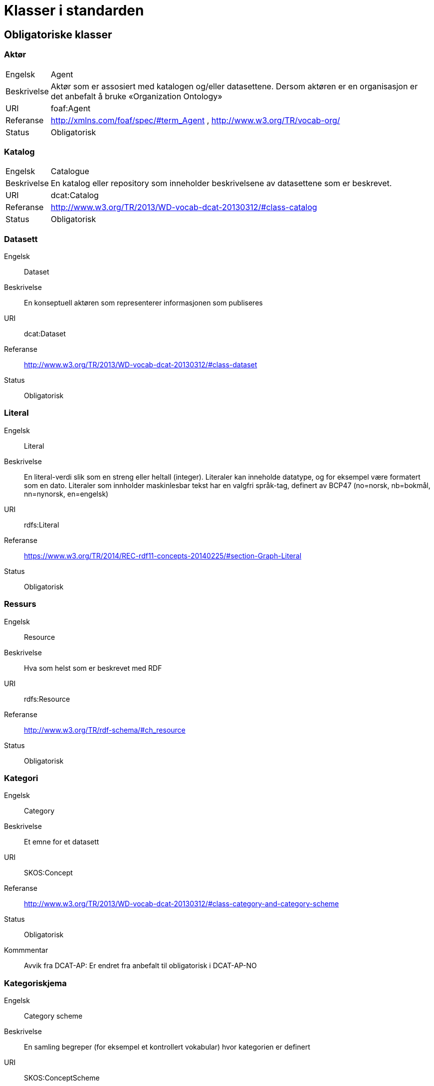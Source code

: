 = Klasser i standarden

== Obligatoriske klasser

=== Aktør [[klasse-aktor]]

[horizontal]
Engelsk:: Agent
Beskrivelse:: Aktør som er assosiert med katalogen og/eller datasettene. Dersom aktøren er en organisasjon er det anbefalt å bruke «Organization Ontology»
URI:: foaf:Agent
Referanse:: http://xmlns.com/foaf/spec/#term_Agent , http://www.w3.org/TR/vocab-org/
Status:: Obligatorisk

=== Katalog [[klasse-katalog]]

[horizontal]
Engelsk:: Catalogue
Beskrivelse:: En katalog eller repository som inneholder beskrivelsene av datasettene som er beskrevet.
URI:: dcat:Catalog
Referanse:: http://www.w3.org/TR/2013/WD-vocab-dcat-20130312/#class-catalog
Status:: Obligatorisk

=== Datasett [[klasse-datasett]]

[properties]
Engelsk:: Dataset
Beskrivelse:: En konseptuell aktøren som representerer informasjonen som publiseres
URI:: dcat:Dataset
Referanse:: http://www.w3.org/TR/2013/WD-vocab-dcat-20130312/#class-dataset
Status:: Obligatorisk

=== Literal [[klasse-literal]]

[properties]
Engelsk:: Literal
Beskrivelse:: En literal-verdi slik som en streng eller heltall (integer). Literaler kan inneholde datatype, og for eksempel være formatert som en dato. Literaler som innholder maskinlesbar tekst har en valgfri språk-tag, definert av BCP47 (no=norsk, nb=bokmål, nn=nynorsk, en=engelsk)
URI:: rdfs:Literal
Referanse:: https://www.w3.org/TR/2014/REC-rdf11-concepts-20140225/#section-Graph-Literal
Status:: Obligatorisk

=== Ressurs [[klasse-ressurs]]

[properties]
Engelsk:: Resource
Beskrivelse:: Hva som helst som er beskrevet med RDF
URI:: rdfs:Resource
Referanse:: http://www.w3.org/TR/rdf-schema/#ch_resource
Status:: Obligatorisk

=== Kategori [[klasse-kategori]]

[properties]
Engelsk:: Category
Beskrivelse:: Et emne for et datasett
URI:: SKOS:Concept
Referanse:: http://www.w3.org/TR/2013/WD-vocab-dcat-20130312/#class-category-and-category-scheme
Status:: Obligatorisk
Kommmentar:: Avvik fra DCAT-AP: Er endret fra anbefalt til obligatorisk i DCAT-AP-NO

=== Kategoriskjema [[klasse-kategoriskjema]]

[properties]
Engelsk:: Category scheme
Beskrivelse:: En samling begreper (for eksempel et kontrollert vokabular) hvor kategorien er definert
URI:: SKOS:ConceptScheme
Referanse:: http://www.w3.org/TR/2013/WD-vocab-dcat-20130312/#class-category-and-category-scheme
Status:: Obligatorisk
Kommmentar:: Avvik fra DCAT-AP: Er endret fra anbefalt til obligatorisk i DCAT-AP-NO

== Anbefalte klasser

=== Distribusjon [[klasse-distribusjon]]

[properties]
Engelsk:: Distribution
Beskrivelse:: En fysisk utførelse av datasettet i et bestemt format.
URI:: dcat:Distribution
Referanse:: http://www.w3.org/TR/2013/WD-vocab-dcat-20130312/#class-distribution
Status:: Anbefalt

=== Lisensdokument [[klasse-lisensdokument]]

[properties]
Engelsk:: License document
Beskrivelse:: En juridisk dokument som gir offisiell tillatelse til å gjøre noe med en ressurs.
URI:: dct:LicenseDocument
Referanse:: http://dublincore.org/documents/2012/06/14/dcmi-terms/?v=terms#LicenseDocument
Status:: Anbefalt

== Valgfrie klasser

=== Katalogpost [[klasse-katalogpost]]

[properties]
Engelsk:: Catalogue Record
Beskrivelse:: En beskrivelse av en datasettoppføring i katalogen.
URI:: dcat:CatalogRecord
Referanse:: http://www.w3.org/TR/2013/WD-vocab-dcat-20130312/#class-catalog-record
Status:: Valgfri

=== Datatjeneste [[klasse-datatjeneste]]

[properties]
Engelsk:: Data Service
Beskrivelse:: En samling av operasjoner som gir tilgang til ett eller flere datasett eller databehandlingsfunksjoner.
URI:: dcat:DataService
Referanse:: https://www.w3.org/TR/vocab-dcat-2/#Class:Data_Service
Status:: Valgfri


=== Sjekksum [[klasse-sjekksum]]

[properties]
Engelsk:: Checksum
Beskrivelse:: En beskrivelse som muliggjør autentisering av en fil. Flere sjekksumtyper og kryptografiske algoritmer kan brukes.
URI:: spdx:Checksum
Referanse:: http://spdx.org/rdf/terms#Checksum
Status:: Valgfri

=== Dokument  [[klasse-dokument]]

[properties]
Engelsk:: Document
Beskrivelse:: En tekstlig ressurs beregnet på mennesker som inneholder informasjon. For eksempel en nettside om et datasett.
URI:: foaf:Document
Referanse:: http://xmlns.com/foaf/spec/#term_Document
Status:: Valgfri

=== Frekvens [[klasse-frekvens]]

[properties]
Engelsk:: Frequency
Beskrivelse:: Hvor ofte noe skjer, for eksempel publisering av et datasett.
URI:: dct:Frequency
Referanse:: http://dublincore.org/documents/dcmi-terms/#terms-Frequency
Status:: Valgfri

=== Identifikator [[klasse-identifikator]]

[properties]
Engelsk:: Identifier
Beskrivelse:: En identifikator i en bestemt kontekst, bestående av strengen som er identifikatoren; en valgfri identifikator for identifikatorsystemet; en valgfri identifikator for versjonen av identifikatorsystemet; en valgfri identifikator for etaten som administrerer identifikatorsystemet
URI:: adms:Identifier
Referanse:: http://www.w3.org/TR/vocab-adms/#identifier
Status:: Valgfri

=== Kontaktpunkt [[klasse-kontaktpunkt]]

[properties]
Engelsk:: Kind
Beskrivelse:: En beskrivelse av et kontaktpunkt i henhold til vCard spesifikasjonen. Her kan man for eksempel oppgi telefonnr og/eller epost. Merk at beskrivelsen må være en instans av en av fire typer: individ, organisasjon, lokasjon eller gruppe.
URI:: vcard:Kind
Referanse:: http://www.w3.org/TR/2014/NOTE-vcard-rdf-20140522/#d4e181
Status:: Valgfri

=== Språksystem [[klasse-spraksystem]]

[properties]
Engelsk:: Linguistic system
Beskrivelse:: Et system av tegn, symboler, lyder, gester, eller regler som brukes i kommunikasjon, for eksempel et språk
URI:: dct:LinguisticSystem
Referanse:: http://dublincore.org/documents/dcmi-terms/#terms-LinguisticSystem
Status:: Valgfri

=== Lokasjon [[klasse-lokasjon]]

[properties]
Engelsk:: Location
Beskrivelse:: En region eller et navngitt sted. Det kan representeres ved hjelp av et kontrollert vokabular eller med geografiske koordinater.
URI:: dct:Location
Referanse:: http://dublincore.org/documents/dcmi-terms/#terms-Location
Status:: Valgfri

=== Mediatype eller omfang [[klasse-mediatype-eller-omfang]]

[properties]
Engelsk:: Media type or extent
Beskrivelse:: En medietype eller omfang, for eksempel formatet til en datafil
URI:: dct:MediaTypeOrExtent
Referanse:: http://dublincore.org/documents/dcmi-terms/#terms-MediaTypeOrExtent
Status:: Valgfri

=== Tidsrom [[klasse-tidsom]]

[properties]
Engelsk:: Period of time
Beskrivelse:: Et tidsintervall som er navngitt eller definert av en start- og sluttdato.
URI:: dct:PeriodOfTime
Referanse:: http://dublincore.org/documents/dcmi-terms/#terms-PeriodOfTime
Status:: Valgfri

=== Utgivertype [[klasse-utgivertype]]

[properties]
Engelsk:: Publisher type
Beskrivelse:: Type organisasjon som fungerer som en utgiver
URI:: skos:Concept
Referanse:: http://www.w3.org/TR/vocab-adms/#dcterms-type
Status:: Valgfri

=== Rettighetsutsagn [[klasse-rettighetsutsagn]]

[properties]
Engelsk:: Rights statement
Beskrivelse:: En utsagn om immaterielle rettigheter knyttet til en ressurs, et juridisk dokument som gir offisiell tillatelse til å gjøre noe med en ressurs, eller en uttalelse om tilgangsrettigheter.
URI:: dct:RightsStatement
Referanse:: http://dublincore.org/documents/dcmi-terms/#terms-RightsStatement
Status:: Valgfri

=== Standard [[klasse-standard]]

[properties]
Engelsk:: Standard
Beskrivelse:: En standard eller annen spesifikasjon som et datasett er i samsvar med
URI:: dct:Standard
Referanse:: http://dublincore.org/documents/dcmi-terms/#terms-Standard
Status:: Valgfri

=== Rolle [[klasse-rolle]]

[properties]
Engelsk:: Role
Beskrivelse:: En rolle er funksjonen til en ressurs eller aktør i forhold til en annen ressurs. Her brukt i sammenheng med ressurshenvisning (resource attribution) eller ressursrelasjoner. Merk at det er en underklasse av `skos:Concept`.
URI:: dcat:Role
Referanse:: https://www.w3.org/TR/vocab-dcat-2/#Class:Role
Status:: Valgfri


=== Status [[klasse-status]]

[properties]
Engelsk:: Status
Beskrivelse:: En indikasjon på modenhet for en distribusjon
URI:: skos:Concept
Referanse:: http://www.w3.org/TR/vocab-adms/#status
Status:: Valgfri

=== Opphav [[klasse-opphav]]

[properties]
Engelsk:: ProvenanceStatement
Beskrivelse:: En beskrivelse av opphavet, eierforhold og endringer i eierforholdet til en ressurs. Skal brukes til å vurdere autentisitet, integritet og autorisasjon.
URI:: skos:Concept
Referanse:: http://www.w3.org/TR/vocab-adms/#status
Status:: Valgfri
